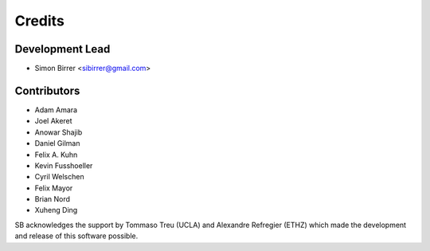 =======
Credits
=======

Development Lead
----------------

* Simon Birrer <sibirrer@gmail.com>

Contributors
------------

* Adam Amara
* Joel Akeret
* Anowar Shajib
* Daniel Gilman
* Felix A. Kuhn
* Kevin Fusshoeller
* Cyril Welschen
* Felix Mayor
* Brian Nord
* Xuheng Ding

SB acknowledges the support by Tommaso Treu (UCLA) and Alexandre Refregier (ETHZ) which made the development and release
of this software possible.